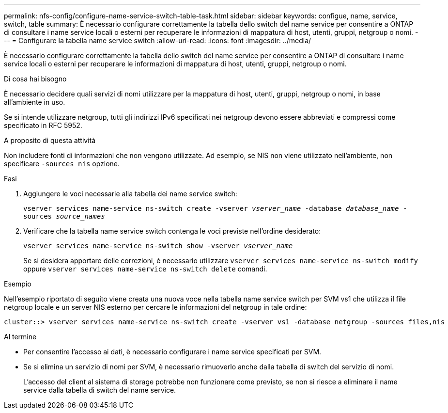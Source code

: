 ---
permalink: nfs-config/configure-name-service-switch-table-task.html 
sidebar: sidebar 
keywords: configue, name, service, switch, table 
summary: È necessario configurare correttamente la tabella dello switch del name service per consentire a ONTAP di consultare i name service locali o esterni per recuperare le informazioni di mappatura di host, utenti, gruppi, netgroup o nomi. 
---
= Configurare la tabella name service switch
:allow-uri-read: 
:icons: font
:imagesdir: ../media/


[role="lead"]
È necessario configurare correttamente la tabella dello switch del name service per consentire a ONTAP di consultare i name service locali o esterni per recuperare le informazioni di mappatura di host, utenti, gruppi, netgroup o nomi.

.Di cosa hai bisogno
È necessario decidere quali servizi di nomi utilizzare per la mappatura di host, utenti, gruppi, netgroup o nomi, in base all'ambiente in uso.

Se si intende utilizzare netgroup, tutti gli indirizzi IPv6 specificati nei netgroup devono essere abbreviati e compressi come specificato in RFC 5952.

.A proposito di questa attività
Non includere fonti di informazioni che non vengono utilizzate. Ad esempio, se NIS non viene utilizzato nell'ambiente, non specificare `-sources nis` opzione.

.Fasi
. Aggiungere le voci necessarie alla tabella dei name service switch:
+
`vserver services name-service ns-switch create -vserver _vserver_name_ -database _database_name_ -sources _source_names_`

. Verificare che la tabella name service switch contenga le voci previste nell'ordine desiderato:
+
`vserver services name-service ns-switch show -vserver _vserver_name_`

+
Se si desidera apportare delle correzioni, è necessario utilizzare `vserver services name-service ns-switch modify` oppure `vserver services name-service ns-switch delete` comandi.



.Esempio
Nell'esempio riportato di seguito viene creata una nuova voce nella tabella name service switch per SVM vs1 che utilizza il file netgroup locale e un server NIS esterno per cercare le informazioni del netgroup in tale ordine:

[listing]
----
cluster::> vserver services name-service ns-switch create -vserver vs1 -database netgroup -sources files,nis
----
.Al termine
* Per consentire l'accesso ai dati, è necessario configurare i name service specificati per SVM.
* Se si elimina un servizio di nomi per SVM, è necessario rimuoverlo anche dalla tabella di switch del servizio di nomi.
+
L'accesso del client al sistema di storage potrebbe non funzionare come previsto, se non si riesce a eliminare il name service dalla tabella di switch del name service.


